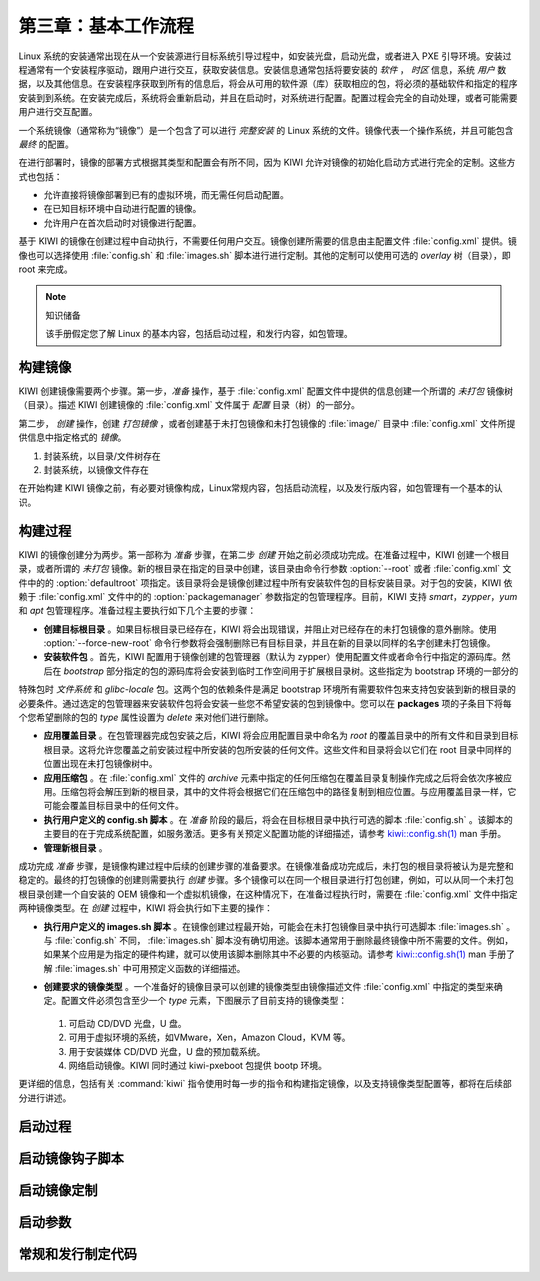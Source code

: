 *************************************************************
第三章：基本工作流程
*************************************************************

Linux 系统的安装通常出现在从一个安装源进行目标系统引导过程中，如安装光盘，启动光盘，或者进入 PXE 引导环境。安装过程通常有一个安装程序驱动，跟用户进行交互，获取安装信息。安装信息通常包括将要安装的 *软件* ， *时区* 信息，系统 *用户* 数据，以及其他信息。在安装程序获取到所有的信息后，将会从可用的软件源（库）获取相应的包，将必须的基础软件和指定的程序安装到到系统。在安装完成后，系统将会重新启动，并且在启动时，对系统进行配置。配置过程会完全的自动处理，或者可能需要用户进行交互配置。

一个系统镜像（通常称为“镜像”）是一个包含了可以进行 *完整安装* 的 Linux 系统的文件。镜像代表一个操作系统，并且可能包含 *最终* 的配置。

在进行部署时，镜像的部署方式根据其类型和配置会有所不同，因为 KIWI 允许对镜像的初始化启动方式进行完全的定制。这些方式也包括：

* 允许直接将镜像部署到已有的虚拟环境，而无需任何启动配置。
* 在已知目标环境中自动进行配置的镜像。
* 允许用户在首次启动时对镜像进行配置。

基于 KIWI 的镜像在创建过程中自动执行，不需要任何用户交互。镜像创建所需要的信息由主配置文件 :file:`config.xml` 提供。镜像也可以选择使用 :file:`config.sh` 和 :file:`images.sh` 脚本进行进行定制。其他的定制可以使用可选的 *overlay* 树（目录），即 root 来完成。


.. note:: 知识储备

   该手册假定您了解 Linux 的基本内容，包括启动过程，和发行内容，如包管理。

构建镜像
===============================

KIWI 创建镜像需要两个步骤。第一步，*准备* 操作，基于 :file:`config.xml` 配置文件中提供的信息创建一个所谓的 *未打包* 镜像树（目录）。描述 KIWI 创建镜像的 :file:`config.xml` 文件属于 *配置* 目录（树）的一部分。

第二步， *创建* 操作，创建 *打包镜像* ，或者创建基于未打包镜像和未打包镜像的 :file:`image/` 目录中 :file:`config.xml` 文件所提供信息中指定格式的 *镜像*。

.. image:: data/intro.png
  :width: 80%
  :align: center

1. 封装系统，以目录/文件树存在
2. 封装系统，以镜像文件存在

在开始构建 KIWI 镜像之前，有必要对镜像构成，Linux常规内容，包括启动流程，以及发行版内容，如包管理有一个基本的认识。




构建过程
===============================

KIWI 的镜像创建分为两步。第一部称为 *准备* 步骤，在第二步 *创建* 开始之前必须成功完成。在准备过程中，KIWI 创建一个根目录，或者所谓的 *未打包* 镜像。新的根目录在指定的目录中创建，该目录由命令行参数 :option:`--root` 或者 :file:`config.xml` 文件中的的 :option:`defaultroot` 项指定。该目录将会是镜像创建过程中所有安装软件包的目标安装目录。对于包的安装，KIWI 依赖于 :file:`config.xml` 文件中的的 :option:`packagemanager` 参数指定的包管理程序。目前，KIWI 支持 *smart*，*zypper*，*yum* 和 *apt* 包管理程序。准备过程主要执行如下几个主要的步骤：

* **创建目标根目录** 。如果目标根目录已经存在，KIWI 将会出现错误，并阻止对已经存在的未打包镜像的意外删除。使用 :option:`--force-new-root` 命令行参数将会强制删除已有目标目录，并且在新的目录以同样的名字创建未打包镜像。

* **安装软件包** 。首先，KIWI 配置用于镜像创建的包管理器（默认为 zypper）使用配置文件或者命令行中指定的源码库。然后在 *bootstrap* 部分指定的包的源码库将会安装到临时工作空间用于扩展根目录树。这些指定为 bootstrap 环境的一部分的
特殊包时 *文件系统* 和 *glibc-locale* 包。这两个包的依赖条件是满足 bootstrap 环境所有需要软件包来支持包安装到新的根目录的必要条件。通过选定的包管理器来安装软件包将会安装一些您不希望安装的包到镜像中。您可以在 **packages** 项的子条目下将每个您希望删除的包的 *type* 属性设置为 *delete* 来对他们进行删除。

* **应用覆盖目录** 。在包管理器完成包安装之后，KIWI 将会应用配置目录中命名为 *root* 的覆盖目录中的所有文件和目录到目标根目录。这将允许您覆盖之前安装过程中所安装的包所安装的任何文件。这些文件和目录将会以它们在 root 目录中同样的位置出现在未打包镜像树中。 

* **应用压缩包** 。在 :file:`config.xml` 文件的 *archive* 元素中指定的任何压缩包在覆盖目录复制操作完成之后将会依次序被应用。压缩包将会解压到新的根目录，其中的文件将会根据它们在压缩包中的路径复制到相应位置。与应用覆盖目录一样，它可能会覆盖目标目录中的任何文件。

* **执行用户定义的 config.sh 脚本** 。在 *准备* 阶段的最后，将会在目标根目录中执行可选的脚本 :file:`config.sh` 。该脚本的主要目的在于完成系统配置，如服务激活。更多有关预定义配置功能的详细描述，请参考 `kiwi::config.sh(1) <https://doc.opensuse.org/projects/kiwi/doc/#ref.kiwi.config.sh>`_ man 手册。

* **管理新根目录** 。

成功完成 *准备* 步骤，是镜像构建过程中后续的创建步骤的准备要求。在镜像准备成功完成后，未打包的根目录将被认为是完整和稳定的。最终的打包镜像的创建则需要执行 *创建* 步骤。多个镜像可以在同一个根目录进行打包创建，例如，可以从同一个未打包根目录创建一个自安装的 OEM 镜像和一个虚拟机镜像，在这种情况下，在准备过程执行时，需要在 :file:`config.xml` 文件中指定两种镜像类型。在 *创建* 过程中，KIWI 将会执行如下主要的操作：

* **执行用户定义的 images.sh 脚本** 。在镜像创建过程最开始，可能会在未打包镜像目录中执行可选脚本 :file:`images.sh` 。与 :file:`config.sh` 不同， :file:`images.sh` 脚本没有确切用途。该脚本通常用于删除最终镜像中所不需要的文件。例如，如果某个应用是为指定的硬件构建，就可以使用该脚本删除其中不必要的内核驱动。请参考 `kiwi::config.sh(1) <https://doc.opensuse.org/projects/kiwi/doc/#ref.kiwi.images.sh>`_ man 手册了解 :file:`images.sh` 中可用预定义函数的详细描述。 

* **创建要求的镜像类型** 。一个准备好的镜像目录可以创建的镜像类型由镜像描述文件 :file:`config.xml` 中指定的类型来确定。配置文件必须包含至少一个 *type* 元素，下图展示了目前支持的镜像类型：

  .. figure:: data/intro.png
    :scale: 80%
    :alt: 镜像类型
    
  1. 可启动 CD/DVD 光盘，U 盘。
  2. 可用于虚拟环境的系统，如VMware，Xen，Amazon Cloud，KVM 等。
  3. 用于安装媒体 CD/DVD 光盘，U 盘的预加载系统。
  4. 网络启动镜像。KIWI 同时通过 kiwi-pxeboot 包提供 bootp 环境。
    
更详细的信息，包括有关 :command:`kiwi` 指令使用时每一步的指令和构建指定镜像，以及支持镜像类型配置等，都将在后续部分进行讲述。

启动过程
===============================

启动镜像钩子脚本
===============================

启动镜像定制
===============================


启动参数
===============================

常规和发行制定代码
===============================
